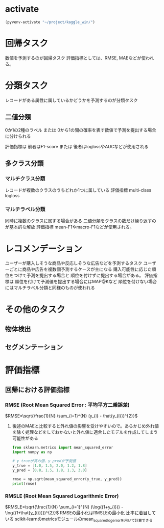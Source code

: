 * activate
#+begin_src emacs-lisp
  (pyvenv-activate "~/project/kaggle_win/")
#+end_src

#+RESULTS:

* 回帰タスク
数値を予測するのが回帰タスク
評価指標としては、RMSE, MAEなどが使われる。
* 分類タスク
レコードがある属性に属しているかどうかを予測するのが分類タスク
** 二値分類
0か1の2種のラベル
または
0から1の間の確率を表す数値で予測を提出する場合に分けられる

評価指標は
前者はF1-score
または
後者はloglossやAUCなどが使用される
** 多クラス分類
*** マルチクラス分類
レコードが複数のクラスのうちどれか1つに属している
評価指標 multi-class logloss
*** マルチラベル分類
同時に複数のクラスに属する場合がある
二値分類をクラスの数だけ繰り返すのが基本的な解放
評価指標 mean-F1やmacro-F1などが使用される。
* レコメンデーション
ユーザーが購入しそうな商品や反応しそうな広告などを予測するタスク
ユーザーごとに商品や広告を複数個予測するケースが主になる
購入可能性に応じた順位をつけて予測を提出する場合と
順位を付けずに提出する場合がある。
評価指標は
順位を付けて予測値を提出する場合にはMAP@Kなど
順位を付けない場合にはマルチラベル分類と同様のものが使われる
* その他のタスク
** 物体検出
** セグメンテーション
* 評価指標
** 回帰における評価指標
*** RMSE (Root Mean Squared Error : 平均平方二乗誤差)
$RMSE=\sqrt{\frac{1}{N} \sum_{i=1}^{N} (y_{i} - \hat{y_{i}})^{2}}$
**** 後述のMAEと比較すると外れ値の影響を受けやすいので。あらかじめ外れ値を除く処理などをしておかないと外れ値に適合したモデルを作成してしまう可能性がある
#+begin_src python :session :results output
  from sklearn.metrics import mean_squared_error
  import numpy as np

  # y_trueが真の値、y_predが予測値
  y_true = [1.0, 1.5, 2.0, 1.2, 1.8]
  y_pred = [0.8, 1.5, 1.8, 1.3, 3.0]

  rmse = np.sqrt(mean_squared_error(y_true, y_pred))
  print(rmse)
#+end_src

#+RESULTS:
: 0.5531726674375732

*** RMSLE (Root Mean Squared Logarithmic Error)
$RMSLE=\sqrt{\frac{1}{N} \sum_{i=1}^{N} (\log{(1+y_{i})} - \log{(1+\hat{y_{i}})})^{2}}$
RMSEの最小化はRMSLEの最小化
比率に着目している
scikit-learnのmetricsモジュールのmean_squared_log_errorを用いて計算できる
